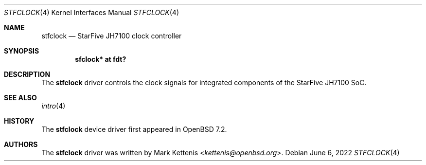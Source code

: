 .\"	$OpenBSD: stfclock.4,v 1.1 2022/06/06 22:28:57 kettenis Exp $
.\"
.\" Copyright (c) 2022 Jonathan Gray <jsg@openbsd.org>
.\"
.\" Permission to use, copy, modify, and distribute this software for any
.\" purpose with or without fee is hereby granted, provided that the above
.\" copyright notice and this permission notice appear in all copies.
.\"
.\" THE SOFTWARE IS PROVIDED "AS IS" AND THE AUTHOR DISCLAIMS ALL WARRANTIES
.\" WITH REGARD TO THIS SOFTWARE INCLUDING ALL IMPLIED WARRANTIES OF
.\" MERCHANTABILITY AND FITNESS. IN NO EVENT SHALL THE AUTHOR BE LIABLE FOR
.\" ANY SPECIAL, DIRECT, INDIRECT, OR CONSEQUENTIAL DAMAGES OR ANY DAMAGES
.\" WHATSOEVER RESULTING FROM LOSS OF USE, DATA OR PROFITS, WHETHER IN AN
.\" ACTION OF CONTRACT, NEGLIGENCE OR OTHER TORTIOUS ACTION, ARISING OUT OF
.\" OR IN CONNECTION WITH THE USE OR PERFORMANCE OF THIS SOFTWARE.
.\"
.Dd $Mdocdate: June 6 2022 $
.Dt STFCLOCK 4 riscv64
.Os
.Sh NAME
.Nm stfclock
.Nd StarFive JH7100 clock controller
.Sh SYNOPSIS
.Cd "sfclock* at fdt?"
.Sh DESCRIPTION
The
.Nm
driver controls the clock signals for integrated components of the
StarFive JH7100 SoC.
.Sh SEE ALSO
.Xr intro 4
.Sh HISTORY
The
.Nm
device driver first appeared in
.Ox 7.2 .
.Sh AUTHORS
.An -nosplit
The
.Nm
driver was written by
.An Mark Kettenis Aq Mt kettenis@openbsd.org .
